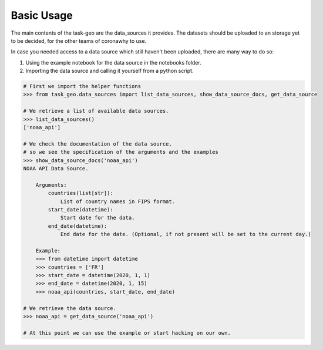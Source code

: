 Basic Usage
-----------

The main contents of the task-geo are the data_sources it provides. The datasets should be uploaded to an storage
yet to be decided, for the other teams of coronawhy to use.

In case you needed access to a data source which still haven't been uploaded, there are many way to do so:

1. Using the example notebook for the data source in the notebooks folder.

2. Importing the data source and calling it yourself from a python script.

.. code-block:: python

    # First we import the helper functions
    >>> from task_geo.data_sources import list_data_sources, show_data_source_docs, get_data_source
    
    # We retrieve a list of available data sources.
    >>> list_data_sources()
    ['noaa_api']
    
    # We check the documentation of the data source,
    # so we see the specification of the arguments and the examples
    >>> show_data_source_docs('noaa_api')
    NOAA API Data Source.

        Arguments:
            countries(list[str]):
                List of country names in FIPS format.
            start_date(datetime):
                Start date for the data.
            end_date(datetime):
                End date for the date. (Optional, if not present will be set to the current day.)

        Example:
        >>> from datetime import datetime
        >>> countries = ['FR']
        >>> start_date = datetime(2020, 1, 1)
        >>> end_date = datetime(2020, 1, 15)
        >>> noaa_api(countries, start_date, end_date)

    # We retrieve the data source.
    >>> noaa_api = get_data_source('noaa_api')

    # At this point we can use the example or start hacking on our own.